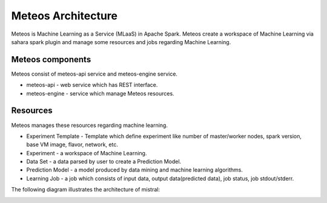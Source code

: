 Meteos Architecture
===================

Meteos is Machine Learning as a Service (MLaaS) in Apache Spark. Meteos create
a workspace of Machine Learning via sahara spark plugin and manage some
resources and jobs regarding Machine Learning.

Meteos components
~~~~~~~~~~~~~~~~~

Meteos consist of meteos-api service and meteos-engine service.

* meteos-api - web service which has REST interface.
* meteos-engine - service which manage Meteos resources.

Resources
~~~~~~~~~

Meteos manages these resources regarding machine learning.

* Experiment Template - Template which define experiment like number of
  master/worker nodes, spark version, base VM image, flavor, network, etc.
* Experiment - a workspace of Machine Learning.
* Data Set - a data parsed by user to create a Prediction Model.
* Prediction Model - a model produced by data mining and machine learning
  algorithms.
* Learning Job - a job which consists of input data, output data(predicted
  data), job status, job stdout/stderr.

The following diagram illustrates the architecture of mistral:

.. image:: img/Meteos-architecture.png
